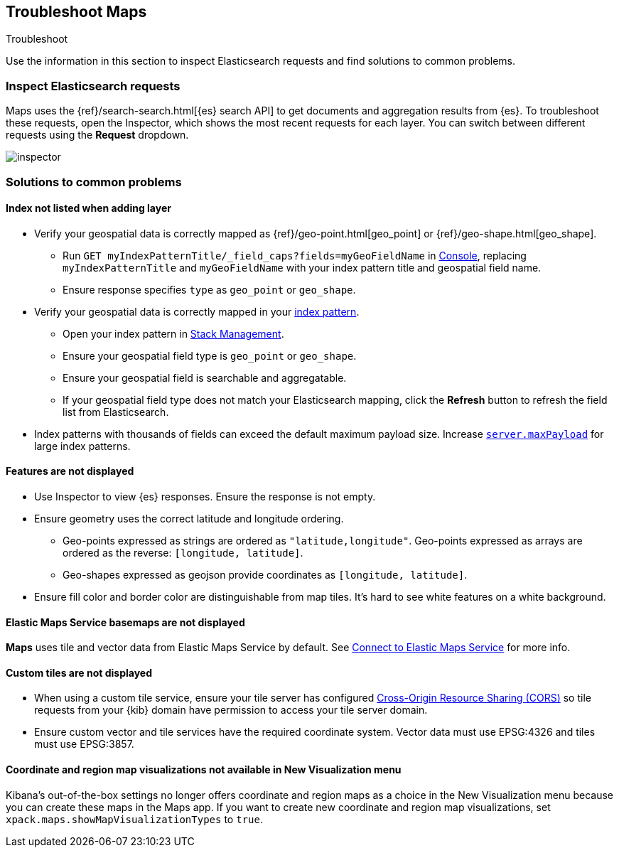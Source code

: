 [role="xpack"]
[[maps-troubleshooting]]
== Troubleshoot Maps

++++
<titleabbrev>Troubleshoot</titleabbrev>
++++


Use the information in this section to inspect Elasticsearch requests and find solutions to common problems.

[float]
=== Inspect Elasticsearch requests

Maps uses the {ref}/search-search.html[{es} search API] to get documents and aggregation results from {es}. To troubleshoot these requests, open the Inspector, which shows the most recent requests for each layer. You can switch between different requests using the *Request* dropdown.

[role="screenshot"]
image::maps/images/inspector.png[]

[float]
=== Solutions to common problems

[float]
==== Index not listed when adding layer

* Verify your geospatial data is correctly mapped as {ref}/geo-point.html[geo_point] or {ref}/geo-shape.html[geo_shape].
  ** Run `GET myIndexPatternTitle/_field_caps?fields=myGeoFieldName` in <<console-kibana, Console>>, replacing `myIndexPatternTitle` and `myGeoFieldName` with your index pattern title and geospatial field name.
  ** Ensure response specifies `type` as `geo_point` or `geo_shape`.
* Verify your geospatial data is correctly mapped in your <<managing-fields,index pattern>>.
  ** Open your index pattern in <<management, Stack Management>>.
  ** Ensure your geospatial field type is `geo_point` or `geo_shape`.
  ** Ensure your geospatial field is searchable and aggregatable.
  ** If your geospatial field type does not match your Elasticsearch mapping, click the *Refresh* button to refresh the field list from Elasticsearch.
* Index patterns with thousands of fields can exceed the default maximum payload size.
Increase <<settings, `server.maxPayload`>> for large index patterns.

[float]
==== Features are not displayed

* Use Inspector to view {es} responses. Ensure the response is not empty.
* Ensure geometry uses the correct latitude and longitude ordering.
  ** Geo-points expressed as strings are ordered as `"latitude,longitude"`. Geo-points expressed as arrays are ordered as the reverse: `[longitude, latitude]`.
  ** Geo-shapes expressed as geojson provide coordinates as `[longitude, latitude]`.
* Ensure fill color and border color are distinguishable from map tiles. It's hard to see white features on a white background.

[float]
==== Elastic Maps Service basemaps are not displayed
*Maps* uses tile and vector data from Elastic Maps Service by default. See <<maps-connect-to-ems, Connect to Elastic Maps Service>> for more info.

[float]
==== Custom tiles are not displayed
* When using a custom tile service, ensure your tile server has configured https://developer.mozilla.org/en-US/docs/Web/HTTP/CORS[Cross-Origin Resource Sharing (CORS)] so tile requests from your {kib} domain have permission to access your tile server domain.
* Ensure custom vector and tile services have the required coordinate system. Vector data must use EPSG:4326 and tiles must use EPSG:3857.

[float]
==== Coordinate and region map visualizations not available in New Visualization menu

Kibana’s out-of-the-box settings no longer offers coordinate and region maps as a
choice in the New Visualization menu because you can create these maps in the Maps app.
If you want to create new coordinate and region map visualizations, set `xpack.maps.showMapVisualizationTypes` to `true`.
